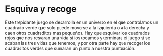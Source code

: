 * Esquiva y recoge
Este trepidante juego se desarrolla en un universo en el que controlamos un
cuadrado verde que solo puede moverse a la izquierda o a la derecha y caen otros
cuadraditos mas pequeños. Hay que esquivar los cuadrados rojos que nos restaran
una vida si los tocamos y terminara el juego si se acaban las tres vidas que
tenemos, y por otra parte hay que recoger los cuadraditos verdes que sumaran un
punto a nuestra puntuación.
